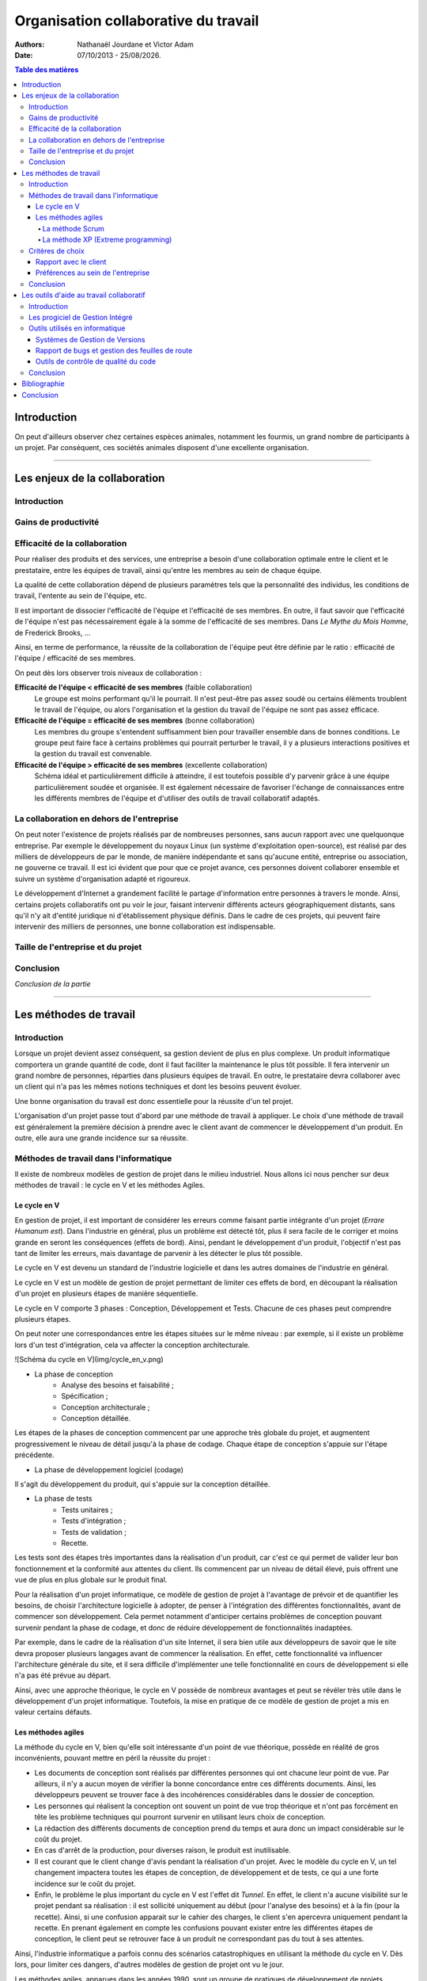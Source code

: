 .. |date| date:: %d/%m/%Y

=====================================
Organisation collaborative du travail
=====================================

:Authors: Nathanaël Jourdane et Victor Adam

:Date: 07/10/2013 - |date|.

.. contents:: Table des matières

Introduction
============

On peut d'ailleurs observer chez certaines espèces animales, notamment les fourmis, un grand nombre de participants à un projet. Par conséquent, ces sociétés animales disposent d'une excellente organisation.

----------------------------------------------------------------------------------------------------

Les enjeux de la collaboration
==============================

Introduction
------------

Gains de productivité
------------------------

Efficacité de la collaboration
------------------------------

Pour réaliser des produits et des services, une entreprise a besoin d'une collaboration optimale entre le client et le prestataire, entre les équipes de travail, ainsi qu'entre les membres au sein de chaque équipe.

La qualité de cette collaboration dépend de plusieurs paramètres tels que la personnalité des individus, les conditions de travail, l'entente au sein de l'équipe, etc.

Il est important de dissocier l'efficacité de l'équipe et l'efficacité de ses membres. En outre, il faut savoir que l'efficacité de l'équipe n'est pas nécessairement égale à la somme de l'efficacité de ses membres. Dans *Le Mythe du Mois Homme*, de Frederick Brooks, ...

Ainsi, en terme de performance, la réussite de la collaboration de l'équipe peut être définie par le ratio : efficacité de l'équipe / efficacité de ses membres.

On peut dès lors observer trois niveaux de collaboration :

**Efficacité de l'équipe < efficacité de ses membres** (faible collaboration)
	Le groupe est moins performant qu'il le pourrait. Il n'est peut-être pas assez soudé ou certains éléments troublent le travail de l'équipe, ou alors l'organisation et la gestion du travail de l'équipe ne sont pas assez efficace.

**Efficacité de l'équipe = efficacité de ses membres** (bonne collaboration)
	Les membres du groupe s'entendent suffisamment bien pour travailler ensemble dans de bonnes conditions. Le groupe peut faire face à certains problèmes qui pourrait perturber le travail, il y a plusieurs interactions positives et la gestion du travail est convenable.

**Efficacité de l'équipe > efficacité de ses membres** (excellente collaboration)
	Schéma idéal et particulièrement difficile à atteindre, il est toutefois possible d'y parvenir grâce à une équipe particulièrement soudée et organisée. Il est également nécessaire de favoriser l'échange de connaissances entre les différents membres de l'équipe et d'utiliser des outils de travail collaboratif adaptés.

La collaboration en dehors de l'entreprise
------------------------------------------

On peut noter l'existence de projets réalisés par de nombreuses personnes, sans aucun rapport avec une quelquonque entreprise. Par exemple le développement du noyaux Linux (un système d'exploitation open-source), est réalisé par des milliers de développeurs de par le monde, de manière indépendante et sans qu'aucune entité, entreprise ou  association, ne gouverne ce travail. Il est ici évident que pour que ce projet avance, ces personnes doivent collaborer ensemble et suivre un système d'organisation adapté et rigoureux.

Le développement d'Internet a grandement facilité le partage d'information entre personnes à travers le monde. Ainsi, certains projets collaboratifs ont pu voir le jour, faisant intervenir différents acteurs géographiquement distants, sans qu'il n'y ait d'entité juridique ni d'établissement physique définis. Dans le cadre de ces projets, qui peuvent faire intervenir des milliers de personnes, une bonne collaboration est indispensable.


Taille de l'entreprise et du projet
-----------------------------------

Conclusion
----------

*Conclusion de la partie*

----------------------------------------------------------------------------------------------------

Les méthodes de travail
=======================

Introduction
------------

Lorsque un projet devient assez conséquent, sa gestion devient de plus en plus complexe. Un produit informatique comportera un grande quantité de code, dont il faut faciliter la maintenance le plus tôt possible. Il fera intervenir un grand nombre de personnes, réparties dans plusieurs équipes de travail.
En outre, le prestataire devra collaborer avec un client qui n'a pas les mêmes notions techniques et dont les besoins peuvent évoluer.

Une bonne organisation du travail est donc essentielle pour la réussite d'un tel projet.

L'organisation d'un projet passe tout d'abord par une méthode de travail à appliquer. Le choix d'une méthode de travail est généralement la première décision à prendre avec le client avant de commencer le développement d'un produit. En outre, elle aura une grande incidence sur sa réussite.

Méthodes de travail dans l'informatique
---------------------------------------

Il existe de nombreux modèles de gestion de projet dans le milieu industriel. Nous allons ici nous pencher sur deux méthodes de travail : le cycle en V et les méthodes Agiles.

Le cycle en V
~~~~~~~~~~~~~

En gestion de projet, il est important de considérer les erreurs comme faisant partie intégrante d'un projet (*Errare Humanum est*). Dans l'industrie en général, plus un problème est détecté tôt, plus il sera facile de le corriger et moins grande en seront les conséquences (effets de bord). Ainsi, pendant le développement d'un produit, l'objectif n'est pas tant de limiter les erreurs, mais davantage de parvenir à les détecter le plus tôt possible.

Le cycle en V est devenu un standard de l'industrie logicielle et dans les autres domaines de l'industrie en général.

Le cycle en V est un modèle de gestion de projet permettant de limiter ces effets de bord, en découpant la réalisation d'un projet en plusieurs étapes de manière séquentielle.

Le cycle en V comporte 3 phases : Conception, Développement et Tests. Chacune de ces phases peut comprendre plusieurs étapes.

On peut noter une correspondances entre les étapes situées sur le même niveau : par exemple, si il existe un problème lors d'un test d'intégration, cela va affecter la conception architecturale.

![Schéma du cycle en V](img/cycle_en_v.png)

- La phase de conception
	- Analyse des besoins et faisabilité ;
	- Spécification ;
	- Conception architecturale ;
	- Conception détaillée.

Les étapes de la phases de conception commencent par une approche très globale du projet, et augmentent progressivement le niveau de détail jusqu'à la phase de codage. Chaque étape de conception s'appuie sur l'étape précédente.

- La phase de développement logiciel (codage)

Il s'agit du développement du produit, qui s'appuie sur la conception détaillée.

- La phase de tests
	- Tests unitaires ;
	- Tests d'intégration ;
	- Tests de validation ;
	- Recette.

Les tests sont des étapes très importantes dans la réalisation d'un produit, car c'est ce qui permet de valider leur bon fonctionnement et la conformité aux attentes du client. Ils commencent par un niveau de détail élevé, puis offrent une vue de plus en plus globale sur le produit final.

Pour la réalisation d'un projet informatique, ce modèle de gestion de projet à l'avantage de prévoir et de quantifier les besoins, de choisir l'architecture logicielle à adopter, de penser à l'intégration des différentes fonctionnalités, avant de commencer son développement. Cela permet notamment d'anticiper certains problèmes de conception pouvant survenir pendant la phase de codage, et donc de réduire développement de fonctionnalités inadaptées.

Par exemple, dans le cadre de la réalisation d'un site Internet, il sera bien utile aux développeurs de savoir que le site devra proposer plusieurs langages avant de commencer la réalisation. En effet, cette fonctionnalité va influencer l'architecture générale du site, et il sera difficile d'implémenter une telle fonctionnalité en cours de développement si elle n'a pas été prévue au départ.

Ainsi, avec une approche théorique, le cycle en V possède de nombreux avantages et peut se révéler très utile dans le développement d'un projet informatique. Toutefois, la mise en pratique de ce modèle de gestion de projet a mis en valeur certains défauts.

Les méthodes agiles
~~~~~~~~~~~~~~~~~~~

La méthode du cycle en V, bien qu'elle soit intéressante d'un point de vue théorique, possède en réalité de gros inconvénients, pouvant mettre en péril la réussite du projet :

- Les documents de conception sont réalisés par différentes personnes qui ont chacune leur point de vue. Par ailleurs, il n'y a aucun moyen de vérifier la bonne concordance entre ces différents documents. Ainsi, les développeurs peuvent se trouver face à des incohérences considérables dans le dossier de conception.
- Les personnes qui réalisent la conception ont souvent un point de vue trop théorique et n'ont pas forcément en tête les problème techniques qui pourront survenir en utilisant leurs choix de conception.
- La rédaction des différents documents de conception prend du temps et aura donc un impact considérable sur le coût du projet.
- En cas d'arrêt de la production, pour diverses raison, le produit est inutilisable.
- Il est courant que le client change d'avis pendant la réalisation d'un projet. Avec le modèle du cycle en V, un tel changement impactera toutes les étapes de conception, de développement et de tests, ce qui a une forte incidence sur le coût du projet.
- Enfin, le problème le plus important du cycle en V est l'effet dit *Tunnel*. En effet, le client n'a aucune visibilité sur le projet pendant sa réalisation : il est sollicité uniquement au début (pour l'analyse des besoins) et à la fin (pour la recette). Ainsi, si une confusion apparait sur le cahier des charges, le client s'en apercevra uniquement pendant la recette. En prenant également en compte les confusions pouvant exister entre les différentes étapes de conception, le client peut se retrouver face à un produit ne correspondant pas du tout à ses attentes.

Ainsi, l'industrie informatique a parfois connu des scénarios catastrophiques en utilisant la méthode du cycle en V. Dès lors, pour limiter ces dangers, d'autres modèles de gestion de projet ont vu le jour.

Les méthodes agiles, apparues dans les années 1990, sont un groupe de pratiques de développement de projets informatiques reposant sur un même philosophie.

**Elles consistent à développer le produit de manière 1)itérative, 2)incrémentale et 3)adaptative. Les fonctionnalités sont développées les unes après les autres, les plus importantes en premier. Le client est sollicité régulièrement afin de vérifier la conformité entre ses attentes avec ce qui a été développé.**

En outre, les méthodes agiles permettent :

- une bonne conformité entre les attentes du client et le produit développé ;
- une grande réactivité à ses demandes, même pendant la réalisation du produit ;
- d'obtenir un produit partiellement fonctionnel, quelque soit l'état d'avancement du projet.

![Schéma du circuit agile](img/agiles.jpg)

Il existe plusieurs méthodes Agiles, qui ont leurs propres spécifications et qui doivent être adaptées en fonction du contexte. Ainsi, il ne suffit pas de choisir de développer un projet au moyen des méthodes agiles, il faut également se pencher sur la méthode à adopter. Parmi les plus connues, on retrouve :

La méthode Scrum
''''''''''''''''

Le terme *Scrum* (signifiant « mêlée ») provient du rugby à XV, sport qui a pour objectif d'atteindre un but grace à une équipe soudée.
Le projet est découpé en plusieurs phases appelées *sprints*, pendant lesquelles l'équipe a comme objectif de développer un ensemble précis de fonctionnalités. À la fin de chaque sprint, l'équipe se retrouve pour une réunion appelée *revue de sprint*, pendant laquelle les membres valident ensemble les fonctionnalités développées et préparent celles du prochain sprint.

Les fonctionnalités sont souvent représentées physiquement au moyen de *Post-its* à coller sur un tableau composé de trois colonnes correspondant à leur état d'avancement : *à faire*, *en cours* et *réalisé*. Au sein de l'équipe, une personne désignée *ScrumMaster* a la charge de motiver l'équipe, de vérifier les tâches développées et proposer celles du prochain sprint, ainsi que de former le directeur de produit et l'équipe à la méthode Scrum. Ce statut n'a aucune signification hierarchique et un nouveau ScrumMaster peut être désigné à chaque sprint.

Cette méthode facilite le dynamisme et le travail d'équipe, elle est adaptée aux projets qui peuvent évoluer.
{en quoi cette méthode répond t elle au besoin d'evolutivité des projets ?}

La méthode XP (Extreme programming)
'''''''''''''''''''''''''''''''''''

La méthode XP consiste en différents principes à appliquer pendant la réalisation d'un projet. Ces derniers existent depuis de nombreuses années, toutefois ils sont ici poussés à l'extrême :

*Citation : Extreme Programming Explained*

- *Puisque la revue de code est une bonne pratique, elle sera faite en permanence (par un binôme) ;*
- *puisque les tests sont utiles, ils seront faits systématiquement avant chaque mise en œuvre ;*
- *puisque la conception est importante, elle sera faite tout au long du projet (refactoring) ;*
- *puisque la simplicité permet d'avancer plus vite, nous choisirons toujours la solution la plus simple ;*
- *puisque la compréhension est importante, nous définirons et ferons évoluer ensemble des métaphores ;*
- *puisque l'intégration des modifications est cruciale, nous l'effectuerons plusieurs fois par jour ;*
- *puisque les besoins évoluent vite, nous ferons des cycles de développement très rapides pour nous adapter au changement.*

Cette méthode est adaptée aux équipes réduites avec des besoins qui peuvent évoluer.

Critères de choix
-----------------


Rapport avec le client
~~~~~~~~~~~~~~~~~~~~~~


Préférences au sein de l'entreprise
~~~~~~~~~~~~~~~~~~~~~~~~~~~~~~~~~~~


Conclusion
----------

Nous avons vu les différentes méthodes de travail pouvant être adoptées pour la réalisation d'un projet informatique. Nous avons également vu comment le rapport avec le client et les préférences au sein de l'entreprise peuvent influencer le choix de ces méthodes.

----------------------------------------------------------------------------------------------------

Les outils d'aide au travail collaboratif
=========================================

Introduction
------------

Intro avec Google Drive -> outils collaboratifs devenus omniprésents

Les progiciel de Gestion Intégré
--------------------------------

Un Progiciel de Gestion Intégré (PGI ou ERP, de l'anglais *Enterprise Resource Planning*), est une solution logicielle regroupant différents outils ayant pour but d'assister les différentes composantes de l'entreprise. Il permet une gestion globale et simplifiée, via un support organisationnel unique pour toute l'entreprise. L'usage d'une base de données commune facilite grandement la gestion des différents domaines de gestion de l'entreprise.

L'entreprise CXP, spécialisée dans le conseil et l'analyse de solutions logicielles d'entreprise, définit ce progiciel ainsi :

> Un PGI est un progiciel qui intègre les principales composantes fonctionnelles de l'entreprise : gestion de production, gestion commerciale, logistique, ressources humaines, comptabilité, contrôle de gestion.
> À l'aide de ce système unifié, les utilisateurs de différents métiers travaillent dans un environnement applicatif identique qui repose sur une base de données unique. Ce modèle permet d'assurer l'intégrité des données, la non-redondance de l'information, ainsi que la réduction des temps de traitement.

Il existe des PGI pour de nombreux corps de métiers : l'informatique, la santé, l'éducation, le commerce de détail, etc. D'autre part, ces progiciels sont modulaires et permettent d'activer uniquement les fonctionnalités nécessaires, ils sont également hautement paramétrables. Ainsi, un PGI pourra s'adapter afin de correspondre exactement aux besoins de l'entreprise. Le paramétrage d'un tel progiciel peut donc se révéler complexe, aussi certaines entreprises préfèrent sous-traiter l'installation du PGI.

On peut notamment retrouver dans la base de données d'un PGI :

- Une table pour les produits, comportant leurs nomenclatures, leurs matières premières, leurs quantités, etc. ;
- Une table pour les clients, comportant leurs commandes et livraisons ;
- Des tables pour les stocks, les durées de conservations, les délais d'acheminement des transporteurs ;
- Des tables relatives aux aspects financiers de l'entreprise.

On remarque ainsi qu'à travers une unique base de données, plusieurs domaines rentrent en jeu : la table des produits comporte à la fois les nomenclatures et matières premières, qui sont des informations relatives à la fabrication ; mais également la quantité, qui est une information relative à la vente.

Outils utilisés en informatique
-------------------------------

Le développement informatique en équipe pose de nombreuses difficultés spécifiques, en plus de celles qui sont commune à toute forme de collaboration. Afin de faire face à ces difficultés, de nombreux outils spécifiques ont été créés. Certains de ces outils sont largement utilisés en entreprises.

Systèmes de Gestion de Versions
~~~~~~~~~~~~~~~~~~~~~~~~~~~~~~~

Dès que plusieurs développeurs travaillent sur un même logiciel, le partage des modifications est l'une des premières difficultés rencontrées. On peut les décomposer en plusieurs problèmes :

- Chacun doit disposer de la dernière version du logiciel, afin de ne pas baser ses modifications sur un code qui n’est plus d’actualité.
- Si plusieurs personnes apportent des modifications différentes à leur copies respectives d’un même fichier, plus personne ne dispose d’une version incluant toutes les dernières modifications. Pour cela, il est nécessaire de créer une version fusionnant ces modifications.
- Parfois, plusieurs versions d’un même logiciel doivent coexister (par exemple, une version stable à laquelle ne sont apportées que des corrections de bugs, et une version de développement proposant de nouvelles fonctionnalités expérimentales). Cela peut rapidement devenir source de confusion.
- Suite à la découverte d’une régression (apparition d’un bug qui n’existait pas précédemment), il est important de déterminer exactement quelle modification a entraîné ce bug afin de pouvoir le corriger au plus vite.

Les outils de contrôle de version permettent de répondre à ces problèmes. Parmi ces logiciels, les deux qui sont le plus couramment utilisés sont SVN et Git. Bien que leur fonctionnements internes soient fondamentalement différents, ils offrent des fonctionnalité similaires :

- Regroupement d’un ensemble de modifications en unités atomiques (baptisées « révisions » par SVN et « commits » par Git)
- Publication de ces modifications
- Accès aux informations utiles concernant chaque modification (auteur, date, différences ligne à ligne)
- Fusionnement (« merge ») automatique des modifications à un même fichier, lorsque c’est possible
- Création de « branches », permettant d’isoler plusieurs versions divergentes
- Possibilité de retourner à n’importe quel état antérieur

Ces fonctionnalités permettent de répondre aux problèmes formulés ci-dessus.

Rapport de bugs et gestion des feuilles de route
~~~~~~~~~~~~~~~~~~~~~~~~~~~~~~~~~~~~~~~~~~~~~~~~

Un logiciel est destiné à évoluer constamment. De nouveaux bugs sont découverts, et le client demande de nouvelles fonctionnalités. Une gestion de projet efficace nécessite d’identifier ces différentes tâches (qu’il s’agisse de corrections ou d’évolutions), d’en estimer le coût et d’y affecter des ressources humaines et matérielles. Il existe des outils prévus à cet effet, tels que Trac ou Redmine.

Ces outils associe à chaque tâche un « ticket ». Chaque ticket peut être affecté à une ou plusieurs personnes, ce qui permet au chef de projet de suivre l’avancement global du projet ainsi que la répartition des tâches *via* une interface Web.

Lorsque cela est souhaité, ces outils permettent à des personnes extérieures au projet de créer de nouveau tickets. Cette pratique est largement répandue dans les projets open-source, mais elle est également utilisée par certaines entreprises afin d’offrir au client un cadre formel pour effectuer des demandes.

De plus, ces outils offrent une intégration avec les systèmes de gestion de versions. Il est par exemple possible d’afficher la liste des modifications se rapportant à un ticket donné, ou d’imposer des restrictions sur les modifications autorisées (par exemple, interdire à un développeur de publier des modifications relatives à un ticket auquel il n’est pas affecté).

Outils de contrôle de qualité du code
~~~~~~~~~~~~~~~~~~~~~~~~~~~~~~~~~~~~~

Tout développeur est capable d’écrire du code compréhensible pour l’ordinateur. Faire en sorte que ce code soit également compréhensible par les autres développeurs participant au projet est tout aussi important, mais peut s’avérer plus difficile. En effet, chacun a son propre style et ses idiosyncrasies auxquelles les autres ne sont pas habitués.

C’est pourquoi il existe des *conventions de code* — des ensembles de règles de programmation. Certaines sont des standards internationaux, d’autres des règles internes à une entreprise. Lorsque tous les participants à un projet comprennent et respectent les mêmes conventions de code, la compréhension mutuelle est grandement facilitée, ce qui à son tour facilite la collaboration.

Ces conventions ne sont utiles que si elles sont appliquées, et vérifier cela manuellement serait laborieux. Heureusement, il existe des outils informatiques permettant de vérifier automatiquement le respect des conventions. Ces outils d’analyse du code ont généralement d’autres fonctionnalités, comme la détection d’erreurs de programmation potentielles.

Une fois mis en place, ces outils permettent de détecter et de corriger au plus vite certains problèmes.

Conclusion
----------

Ainsi, il existe de nombreux outils informatiques permettant de faciliter la collaboration. Cependant, aussi sophistiqués que soient ces outils, ils ne font pas tout. Le facteur humain reste primordial, et une bonne entente est nécessaire afin d’atteindre une synergie efficace entre les participants.

Bibliographie
=============

- [Le Mythe du Mois Homme](https://fr.wikipedia.org/wiki/Le_Mythe_du_mois-homme) - Frederick Brooks.
- [Le Manifeste agile et ses 12 principes sous-jacents](http://agilemanifesto.org/iso/fr/) - 17 experts en informatique ;
- [Extreme Programming Explained : Embrace Change](http://books.google.fr/books/about/Extreme_Programming_Explained.html?id=G8EL4H4vf7UC&redir_esc=y) - Kent Beck & Cynthia Andres ;
- [ERP et conduite des changements](http://www.eyrolles.com/Informatique/Livre/erp-et-conduite-des-changements-9782100557486) - Jean-Louis Tomas & Yossi Gal ;
- [Pro Git](http://git-scm.com/book) - Scott Chacon ;

Conclusion
==========

*Conclusion du dossier*
